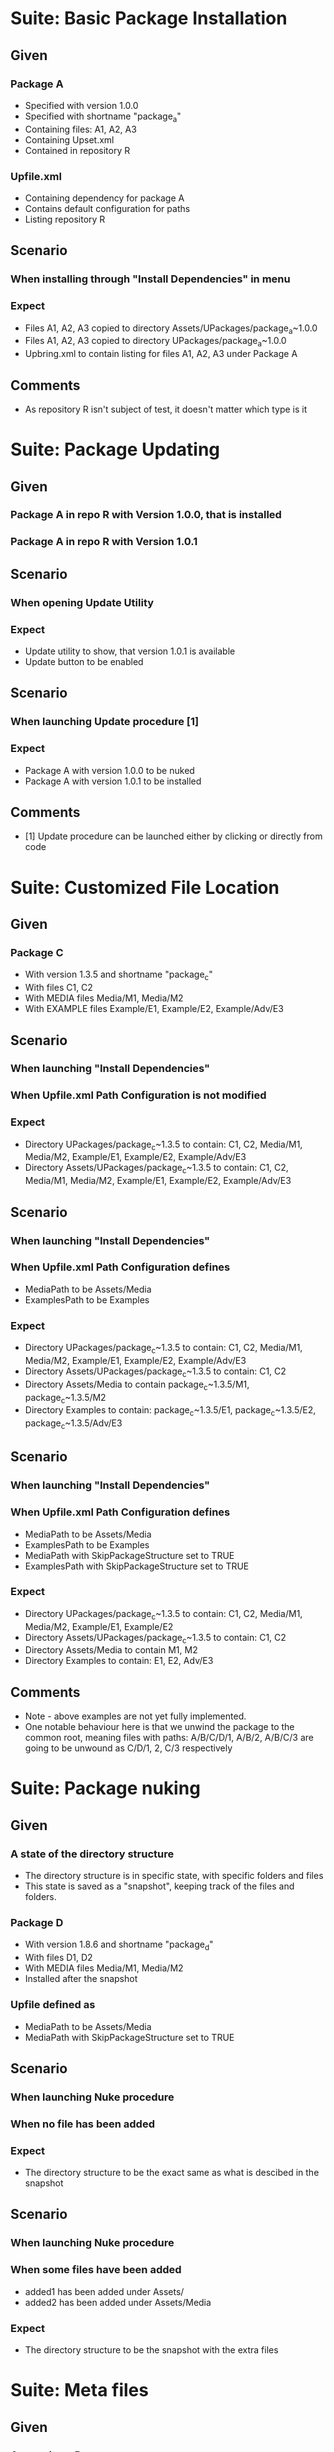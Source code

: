 * Suite: Basic Package Installation
** Given
*** Package A
    - Specified with version 1.0.0
    - Specified with shortname "package_a"
    - Containing files: A1, A2, A3
    - Containing Upset.xml
    - Contained in repository R
*** Upfile.xml
    - Containing dependency for package A
    - Contains default configuration for paths
    - Listing repository R
** Scenario
*** When installing through "Install Dependencies" in menu
*** Expect
    - Files A1, A2, A3 copied to directory Assets/UPackages/package_a~1.0.0
    - Files A1, A2, A3 copied to directory UPackages/package_a~1.0.0
    - Upbring.xml to contain listing for files A1, A2, A3 under Package A
** Comments
   - As repository R isn't subject of test, it doesn't matter which type is it


* Suite: Package Updating
** Given
*** Package A in repo R with Version 1.0.0, that is installed
*** Package A in repo R with Version 1.0.1
** Scenario
*** When opening Update Utility
*** Expect
    - Update utility to show, that version 1.0.1 is available
    - Update button to be enabled
** Scenario
*** When launching Update procedure [1]
*** Expect
    - Package A with version 1.0.0 to be nuked
    - Package A with version 1.0.1 to be installed
** Comments
   - [1] Update procedure can be launched either by clicking or directly from code


* Suite: Customized File Location
** Given
*** Package C
    - With version 1.3.5 and shortname "package_c"
    - With files C1, C2
    - With MEDIA files Media/M1, Media/M2
    - With EXAMPLE files Example/E1, Example/E2, Example/Adv/E3
** Scenario
*** When launching "Install Dependencies"
*** When Upfile.xml Path Configuration is not modified
*** Expect
    - Directory UPackages/package_c~1.3.5 to contain: C1, C2,
      Media/M1, Media/M2, Example/E1, Example/E2, Example/Adv/E3
    - Directory Assets/UPackages/package_c~1.3.5 to contain: C1, C2,
      Media/M1, Media/M2, Example/E1, Example/E2, Example/Adv/E3
** Scenario
*** When launching "Install Dependencies"
*** When Upfile.xml Path Configuration defines
    - MediaPath to be Assets/Media
    - ExamplesPath to be Examples
*** Expect
    - Directory UPackages/package_c~1.3.5 to contain: C1, C2,
      Media/M1, Media/M2, Example/E1, Example/E2, Example/Adv/E3
    - Directory Assets/UPackages/package_c~1.3.5 to contain:
      C1, C2
    - Directory Assets/Media to contain
      package_c~1.3.5/M1, package_c~1.3.5/M2
    - Directory Examples to contain:
      package_c~1.3.5/E1, package_c~1.3.5/E2, package_c~1.3.5/Adv/E3
** Scenario
*** When launching "Install Dependencies"
*** When Upfile.xml Path Configuration defines
    - MediaPath to be Assets/Media
    - ExamplesPath to be Examples
    - MediaPath with SkipPackageStructure set to TRUE
    - ExamplesPath with SkipPackageStructure set to TRUE
*** Expect
    - Directory UPackages/package_c~1.3.5 to contain: C1, C2,
      Media/M1, Media/M2, Example/E1, Example/E2
    - Directory Assets/UPackages/package_c~1.3.5 to contain:
      C1, C2
    - Directory Assets/Media to contain
      M1, M2
    - Directory Examples to contain:
      E1, E2, Adv/E3

** Comments
   - Note - above examples are not yet fully implemented.
   - One notable behaviour here is that we unwind the package to the
     common root, meaning files with paths:
     A/B/C/D/1, A/B/2, A/B/C/3 are going to be unwound as
     C/D/1, 2, C/3 respectively


* Suite: Package nuking
** Given
*** A state of the directory structure
  - The directory structure is in specific state, with specific folders and files
  - This state is saved as a "snapshot", keeping track of the files and folders.
*** Package D 
  - With version 1.8.6 and shortname "package_d"
  - With files D1, D2
  - With MEDIA files Media/M1, Media/M2
  - Installed after the snapshot
*** Upfile defined as
  - MediaPath to be Assets/Media 
  - MediaPath with SkipPackageStructure set to TRUE
** Scenario
*** When launching Nuke procedure
*** When no file has been added
*** Expect
 - The directory structure to be the exact same as what is descibed in the snapshot
** Scenario
*** When launching Nuke procedure
*** When some files have been added
  - added1 has been added under Assets/
  - added2 has been added under Assets/Media
*** Expect
  - The directory structure to be the snapshot with the extra files

* Suite: Meta files 
** Given
*** A repository R
*** Package A
  - Exploded folder type
  - With files A1, A2, A3
  - No .meta files
*** Package B
  - Exploded folder type
  - With files B1, B2, B3
  - .meta files are present
*** Package C
  - .unitypackage type
  - With files C1, C2, C3
  - .meta files are present (NOTE: unitypackages cannot be created without .meta files)
*** Upfile stating dependencies are Packages A, B and C
** Scenario
*** When Installing Dependencies
*** Expect
  - .meta files have been created for Package A (and are tracked?)
  - .meta files for packages B and C have been imported correctly


* Suite: CLI Usage
** Given ANY SCENARIO
** Expect
   - ANY UI interaction to be launchable directly from CLI
** Comments
   - Interaction doesn't mean feedback. So, for example, we don't need
     to list outdated packages. We just need to be sure, that we can
     update either targeted or all packages.
   - For consistency we should be able to do this when Unity is actually disabled.

* Jerome's Scenario

  *Scenario #1: add 2 dependencies to our project (transitive dependencies
  not used)*

  no Upackages directory in project

  ../Repository contains

    tools.SimpleBuild v 1.0.27 unity package
    tools.SimpleBuild v 1.0.33 unity package
    JSON NET For Unity 1.5 unity package

  Given

    <Repositories>
      <FileRepository Path="../Repository"/>
    </Repositories>
    <Dependencies>
      <Package Name="tools.SimpleBuild" Target="1.0.27"/>
      <Package Name="JSON NET For Unity" Target="1.5.0"/>
    </Dependencies>

  "Install Dependencies" installs
  * tools.SimpleBuild 1.0.27
  * JSON NET For Unity 1.5.0

  *Scenario #2: after scenario #1 executed*

  modify Upfile.xml to be

    <Repositories>
      <FileRepository Path="../Repository"/>
    </Repositories>
    <Dependencies>
      <Package Name="tools.SimpleBuild" Target="1.0.33"/>
      <Package Name="JSON NET For Unity" Target="1.5.0"/>
    </Dependencies>

  "Install Dependencies" upgrades
  * tools.SimpleBuild to 1.0.33
